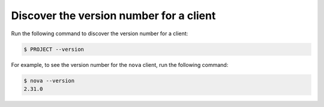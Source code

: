 ========================================
Discover the version number for a client
========================================

Run the following command to discover the version number for a client:

.. code-block:: console

   $ PROJECT --version

For example, to see the version number for the ``nova`` client, run the
following command:

.. code-block:: console

   $ nova --version
   2.31.0
